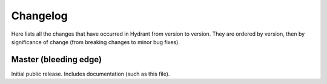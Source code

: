 .. For master, place all the bleeding edge changes in the "master" section.
   Otherwise, each version should mention all the changes made.

=========
Changelog
=========

Here lists all the changes that have occurred in Hydrant from version to
version. They are ordered by version, then by significance of change (from
breaking changes to minor bug fixes).

Master (bleeding edge)
======================

Initial public release. Includes documentation (such as this file).
